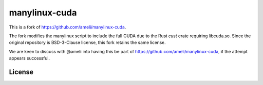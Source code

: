 manylinux-cuda
**************

This is a fork of https://github.com/ameli/manylinux-cuda.

The fork modifies the manylinux script to include the full CUDA due to the Rust `cust` crate requiring libcuda.so.
Since the original repository is BSD-3-Clause license, this fork retains the same license. 

We are keen to discuss with @ameli into having this be part of https://github.com/ameli/manylinux-cuda, if the attempt appears successful.

License
=======

|license|

.. |license| image:: https://img.shields.io/github/license/ameli/manylinux-cuda
   :target: https://opensource.org/licenses/BSD-3-Clause

